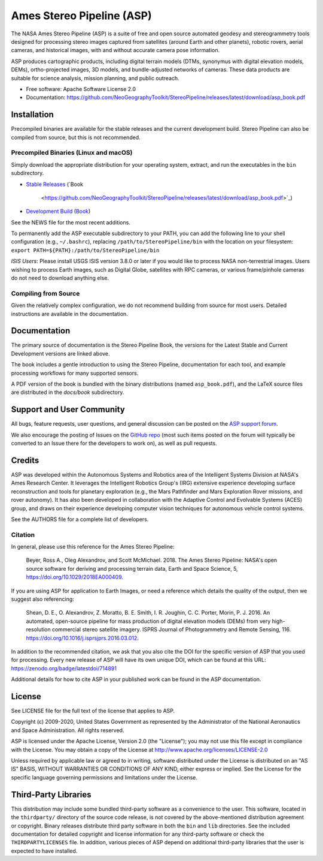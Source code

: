 ==========================
Ames Stereo Pipeline (ASP)
==========================

.. The following Zenodo badge is for the 'current' version of ASP, 2.6.2:
.. image:: https://zenodo.org/badge/DOI/10.5281/zenodo.3247734.svg
   :target: https://doi.org/10.5281/zenodo.3247734

The NASA Ames Stereo Pipeline (ASP) is a suite of free and open
source automated geodesy and stereogrammetry tools designed for
processing stereo images captured from satellites (around Earth and
other planets), robotic rovers, aerial cameras, and historical
images, with and without accurate camera pose information.

ASP produces cartographic products, including digital terrain models
(DTMs, synonymus with digital elevation models, DEMs), ortho-projected
images, 3D models, and bundle-adjusted networks of cameras. These
data products are suitable for science analysis, mission planning,
and public outreach.

* Free software: Apache Software License 2.0
* Documentation: https://github.com/NeoGeographyToolkit/StereoPipeline/releases/latest/download/asp_book.pdf

Installation
============

Precompiled binaries are available for the stable releases and the
current development build.  Stereo Pipeline can also be compiled 
from source, but this is not recommended.

Precompiled Binaries (Linux and macOS)
--------------------------------------
Simply download the appropriate distribution for your operating
system, extract, and run the executables in the ``bin`` subdirectory.

- `Stable Releases
  <https://github.com/NeoGeographyToolkit/StereoPipeline/releases>`_
  (`Book
   <https://github.com/NeoGeographyToolkit/StereoPipeline/releases/latest/download/asp_book.pdf>`_)

- `Development Build <http://byss.arc.nasa.gov/stereopipeline/daily_build/>`_
  (`Book
  <https://byss.arc.nasa.gov/stereopipeline/daily_build/asp_book.pdf>`_)

See the NEWS file for the most recent additions.

To permanently add the ASP executable subdirectory to your PATH,
you can add the following line to your shell configuration (e.g.,
``~/.bashrc``), replacing ``/path/to/StereoPipeline/bin`` with the location
on your filesystem: ``export PATH=${PATH}:/path/to/StereoPipeline/bin``

*ISIS Users*: Please install USGS ISIS version 3.8.0 or later if you would 
like to process NASA non-terrestrial images. Users wishing to process Earth
images, such as Digital Globe, satellites with RPC cameras, or various
frame/pinhole cameras do not need to download anything else.


Compiling from Source
---------------------
Given the relatively complex configuration, we do not recommend
building from source for most users.  Detailed instructions are
available in the documentation.


Documentation
=============
The primary source of documentation is the Stereo Pipeline Book,
the versions for the Latest Stable and Current Development versions
are linked above.

The book includes a gentle introduction to using the Stereo Pipeline,
documentation for each tool, and example processing workflows for many
supported sensors.

A PDF version of the book is bundled with the binary distributions
(named ``asp_book.pdf``), and the LaTeX source files are distributed
in the `docs/book` subdirectory.


Support and User Community
==========================
All bugs, feature requests, user questions, and general discussion
can be posted on the `ASP support forum
<https://groups.google.com/forum/#!forum/ames-stereo-pipeline-support>`_.

We also encourage the posting of Issues on the `GitHub repo
<https://github.com/NeoGeographyToolkit/StereoPipeline>`_ (most
such items posted on the forum will typically be converted to an
Issue there for the developers to work on), as well as pull requests.


Credits
=======
ASP was developed within the Autonomous Systems and Robotics area of
the Intelligent Systems Division at NASA's Ames Research Center. It
leverages the Intelligent Robotics Group's (IRG) extensive experience
developing surface reconstruction and tools for planetary exploration
(e.g., the Mars Pathfinder and Mars Exploration Rover missions, and
rover autonomy). It has also been developed in collaboration with the
Adaptive Control and Evolvable Systems (ACES) group, and draws on
their experience developing computer vision techniques for autonomous
vehicle control systems.

See the AUTHORS file for a complete list of developers.


Citation
--------

In general, please use this reference for the Ames Stereo Pipeline:

  Beyer, Ross A., Oleg Alexandrov, and Scott McMichael. 2018. The
  Ames Stereo Pipeline: NASA's open source software for deriving and
  processing terrain data, Earth and Space Science, 5,
  https://doi.org/10.1029/2018EA000409.

If you are using ASP for application to Earth Images, or need a reference
which details the quality of the output, then we suggest also referencing:

  Shean, D. E., O. Alexandrov, Z. Moratto, B. E. Smith, I. R. Joughin,
  C. C. Porter, Morin, P. J. 2016. An automated, open-source pipeline
  for mass production of digital elevation models (DEMs) from very
  high-resolution commercial stereo satellite imagery. ISPRS Journal
  of Photogrammetry and Remote Sensing, 116.
  https://doi.org/10.1016/j.isprsjprs.2016.03.012.

In addition to the recommended citation, we ask that you also cite 
the DOI for the specific version of ASP that you used for processing.
Every new release of ASP will have its own unique DOI, which can be found 
at this URL: https://zenodo.org/badge/latestdoi/714891

Additional details for how to cite ASP in your published work can be found
in the ASP documentation.


License
=======

See LICENSE file for the full text of the license that applies to ASP.

Copyright (c) 2009-2020, United States Government as represented by
the Administrator of the National Aeronautics and Space
Administration. All rights reserved.

ASP is licensed under the Apache License, Version 2.0 (the "License");
you may not use this file except in compliance with the License. You
may obtain a copy of the License at
http://www.apache.org/licenses/LICENSE-2.0

Unless required by applicable law or agreed to in writing, software
distributed under the License is distributed on an "AS IS" BASIS,
WITHOUT WARRANTIES OR CONDITIONS OF ANY KIND, either express or
implied. See the License for the specific language governing
permissions and limitations under the License.


Third-Party Libraries
=====================

This distribution may include some bundled third-party software as
a convenience to the user. This software, located in the ``thirdparty/``
directory of the source code release, is not covered by the
above-mentioned distribution agreement or copyright. Binary releases
distribute third party software in both the ``bin`` and ``lib``
directories. See the included documentation for detailed copyright
and license information for any third-party software or check the
``THIRDPARTYLICENSES`` file. In addition, various pieces of ASP
depend on additional third-party libraries that the user is expected
to have installed.
